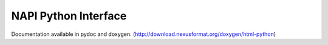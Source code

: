 .. $Id$

.. index:: NAPI; python

.. _NAPI-Core-python:

==========================================
NAPI Python Interface
==========================================

Documentation available in pydoc and doxygen.
(http://download.nexusformat.org/doxygen/html-python)

      